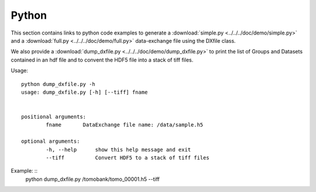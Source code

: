 Python
======

This section contains links to python code examples to generate a :download:`simple.py <../../../doc/demo/simple.py>`
and a :download:`full.py <../../../doc/demo/full.py>` data-exchange file using the DXfile class.

We also provide a  :download:`dump_dxfile.py <../../../doc/demo/dump_dxfile.py>` to print the list of Groups and Datasets contained in an hdf file and to convent
the HDF5 file into a stack of tiff files.

Usage: ::

	python dump_dxfile.py -h
	usage: dump_dxfile.py [-h] [--tiff] fname

	
	positional arguments:
  		fname       DataExchange file name: /data/sample.h5

	optional arguments:
  		-h, --help  	show this help message and exit
  		--tiff      	Convert HDF5 to a stack of tiff files

Example: ::
	python dump_dxfile.py /tomobank/tomo_00001.h5 --tiff



